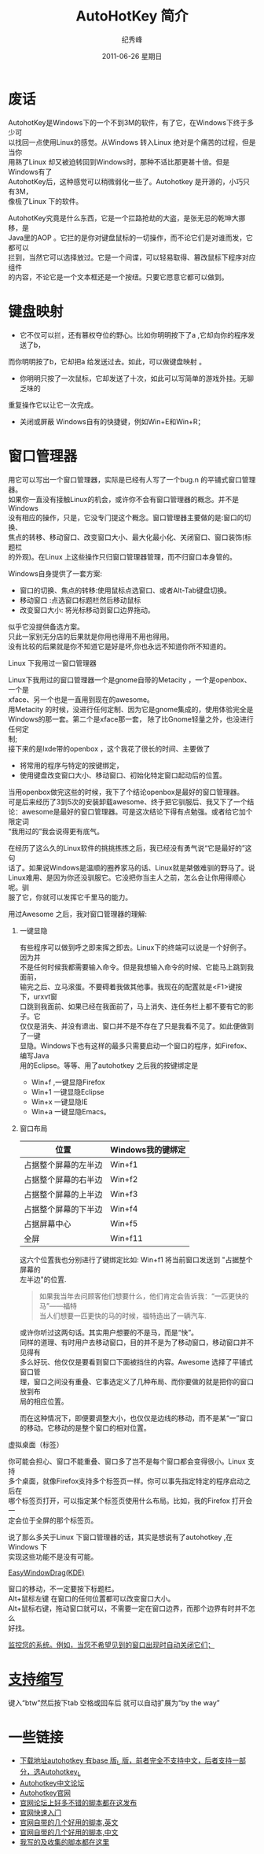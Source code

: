 # -*- coding:utf-8-unix -*-
#+LANGUAGE:  zh
#+TITLE:     AutoHotKey 简介
#+DATE:     2011-06-26 星期日
#+AUTHOR:    纪秀峰
#+EMAIL:     jixiuf@gmail.com
#+TAGS: :AutoHotKey: :Windows:
#+DESCRIPTION:autohotkey 简介
#+KEYWORDS: autohotkey windows 
#+OPTIONS:   H:2 num:nil toc:t \n:t @:t ::t |:t ^:t -:t f:t *:t <:t
#+OPTIONS:   TeX:t LaTeX:t skip:nil d:nil todo:t pri:nil tags:not-in-toc
#+INFOJS_OPT: view:nil toc:nil ltoc:t mouse:underline buttons:0 path:http://orgmode.org/org-info.js
#+EXPORT_SELECT_TAGS: export
#+EXPORT_EXCLUDE_TAGS: noexport

* 废话
    AutohotKey是Windows下的一个不到3M的软件，有了它，在Windows下终于多少可
以找回一点使用Linux的感觉。从Windows 转入Linux 绝对是个痛苦的过程，但是当你
用熟了Linux 却又被迫转回到Windows时，那种不适比那更甚十倍。但是Windows有了
AutohotKey后，这种感觉可以稍微弱化一些了。Autohotkey 是开源的，小巧只有3M，
像极了Linux 下的软件。

AutohotKey究竟是什么东西，它是一个拦路抢劫的大盗，是张无忌的乾坤大挪移，是
Java里的AOP 。它拦的是你对键盘鼠标的一切操作，而不论它们是对谁而发，它都可以
拦到，当然它可以选择放过。它是一个间谍，可以轻易取得、篡改鼠标下程序对应组件
的内容，不论它是一个文本框还是一个按纽。只要它愿意它都可以做到。

* 键盘映射
+ 它不仅可以拦，还有篡权夺位的野心。比如你明明按下了a ,它却向你的程序发送了b，
而你明明按了b，它却把a 给发送过去。如此，可以做键盘映射 。
+ 你明明只按了一次鼠标，它却发送了十次，如此可以写简单的游戏外挂。无聊乏味的
重复操作它以让它一次完成。
+ 关闭或屏蔽 Windows自有的快捷键，例如Win+E和Win+R；

* 窗口管理器
用它可以写出一个窗口管理器，实际是已经有人写了一个bug.n 的平铺式窗口管理器。
如果你一直没有接触Linux的机会，或许你不会有窗口管理器的概念。并不是Windows
没有相应的操作，只是，它没专门提这个概念。窗口管理器主要做的是:窗口的切换、
焦点的转移、移动窗口、改变窗口大小、最大化最小化、关闭窗口、窗口装饰(标题栏
的外观)。在Linux 上这些操作只归窗口管理器管理，而不归窗口本身管的。

*** Windows自身提供了一套方案:
+ 窗口的切换、焦点的转移:使用鼠标点选窗口、或者Alt-Tab键盘切换。
+ 移动窗口 :点选窗口标题栏然后移动鼠标
+ 改变窗口大小: 将光标移动到窗口边界拖动。
似乎它没提供备选方案。
只此一家别无分店的后果就是你用也得用不用也得用。
没有比较的后果就是你不知道它是好是坏,你也永远不知道你所不知道的。

*** Linux 下我用过一窗口管理器
Linux下我用过的窗口管理器一个是gnome自带的Metacity ，一个是openbox、一个是
xface、另一个也是一直用到现在的awesome。
用Metacity 的时候，没进行任何定制、因为它是gnome集成的，使用体验完全是
Windows的那一套。第二个是xface那一套， 除了比Gnome轻量之外，也没进行任何定
制;
   接下来的是lxde带的openbox ，这个我花了很长的时间、主要做了
+ 将常用的程序与特定的按键绑定，
+ 使用键盘改变窗口大小、移动窗口、初始化特定窗口起动后的位置。
当用openbox做完这些的时候，我下了个结论openbox是最好的窗口管理器。
  可是后来经历了3到5次的安装卸载awesome、终于把它驯服后、我又下了一个结
论：awesome是最好的窗口管理器。可是这次结论下得有点勉强。或者给它加个限定词
“我用过的”我会说得更有底气。

在经历了这么久的Linux软件的挑挑拣拣之后，我已经没有勇气说“它是最好的”这句
话了。如果说Windows是温顺的圈养家马的话、Linux就是桀傲难驯的野马了。说
Linux难用、是因为你还没驯服它。它没把你当主人之前，怎么会让你用得顺心呢。驯
服了它，你就可以发挥它千里马的能力。

用过Awesome 之后，我对窗口管理器的理解:
**** 一键显隐
  有些程序可以做到呼之即来挥之即去。Linux下的终端可以说是一个好例子。因为并
不是任何时候我都需要输入命令。但是我想输入命令的时候、它能马上跳到我面前，
输完之后、立马滚蛋。不要碍着我做其他事。我现在的配置就是<F1>键按下，urxvt窗
口跳到我面前、如果已经在我面前了，马上消失、连任务栏上都不要有它的影子。它
仅仅是消失、并没有退出、窗口并不是不存在了只是我看不见了。如此便做到了一键
显隐。Windows下也有这样的最多只需要启动一个窗口的程序，如Firefox、编写Java
用的Eclipse。等等、用了autohotkey 之后我的按键绑定是
+ Win+f ,一键显隐Firefox
+ Win+1 一键显隐Eclipse
+ Win+x 一键显隐IE 
+ Win+a 一键显隐Emacs。
**** 窗口布局
| 位置                 | Windows我的键绑定 |
|----------------------+-------------------|
| 占据整个屏幕的左半边 | Win+f1            |
| 占据整个屏幕的右半边 | Win+f2            |
| 占据整个屏幕的上半边 | Win+f3            |
| 占据整个屏幕的下半边 | Win+f4            |
| 占据屏幕中心         | Win+f5            |
| 全屏                 | Win+f11           |
      
这六个位置我也分别进行了键绑定比如: Win+f1 将当前窗口发送到 "占据整个屏幕的
左半边"的位置.
#+begin_quote
如果我当年去问顾客他们想要什么，他们肯定会告诉我：“一匹更快的马”——福特
当人们想要一匹更快的马的时候，福特造出了一辆汽车.
#+end_quote

或许你听过这两句话。其实用户想要的不是马，而是“快”。
同样的道理、有时用户去移动窗口，目的并不是为了移动窗口，移动窗口并不见得有
多么好玩、他仅仅是要看到窗口下面被挡住的内容。Awesome 选择了平铺式窗口管
理，窗口之间没有重叠、它事选定义了几种布局、而你要做的就是把你的窗口放到布
局的相应位置。

 而在这种情况下，即便要调整大小，也仅仅是边线的移动，而不是某“一”窗口
的移动。它移动的是整个窗口的相对位置。
*** 虚拟桌面（标签）
你可能会担心、窗口不能重叠、窗口多了岂不是每个窗口都会变得很小。Linux 支持
多个桌面，就像Firefox支持多个标签页一样。你可以事先指定特定的程序启动之后在
哪个标签页打开，可以指定某个标签页使用什么布局。比如，我的Firefox 打开会一
定会位于全屏的那个标签页。

说了那么多关于Linux 下窗口管理器的话，其实是想说有了autohotkey ,在Windows 下
实现这些功能不是没有可能。
*** [[http://www.autohotkey.com/docs/scripts/EasyWindowDrag_(KDE).htm][EasyWindowDrag(KDE)]]
窗口的移动，不一定要按下标题栏。
Alt+鼠标左键 在窗口的任何位置都可以改变窗口大小。
Alt+鼠标右键，拖动窗口就可以，不需要一定在窗口边界，而那个边界有时并不怎么
好找。
*** [[file:AutoHotKey_auto_close_boring_window.org][监控您的系统。例如，当您不希望见到的窗口出现时自动关闭它们；]]

* [[file:AutoHotKey_1.html#sec-1][支持缩写]]
    键入“btw”然后按下tab 空格或回车后 就可以自动扩展为“by the way”
    

* 一些链接
+ [[http://www.autohotkey.com/download/][下载地址autohotkey 有base 版_L 版，前者完全不支持中文，后者支持一部分，选Autohotkey_L ]]
+ [[http://ahk.5d6d.com/home.php][Autohotkey中文论坛]]
+ [[http://www.autohotkey.com ][Autohotkey官网]]
+ [[http://www.autohotkey.com/forum/viewforum.php?f=2][官网论坛上好多不错的脚本都在这发布]]
+ [[http://www.autohotkey.com/docs/Tutorial.htm][官网快速入门]]
+ [[http://www.autohotkey.com/docs/scripts/][官网自带的几个好用的脚本,英文]]
+ [[http://www.hx263.net/archiver/view.asp?id=673][官网自带的几个好用的脚本,中文]]
+ [[https://github.com/jixiuf/my_autohotkey_scripts/tree/master/ahk_scripts][我写的及收集的脚本都在这里]]
